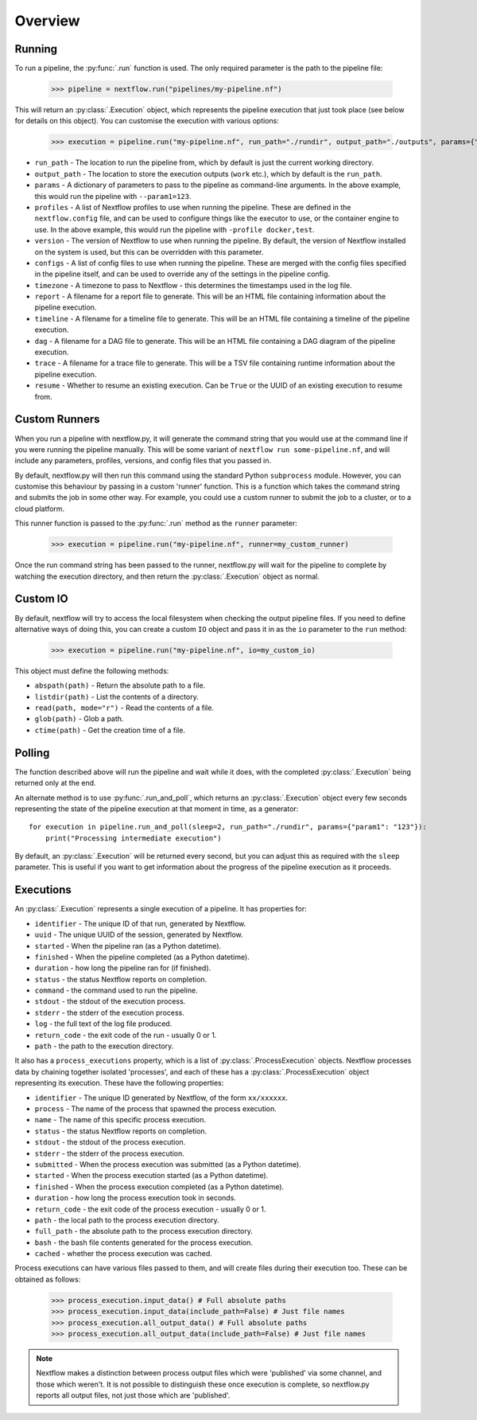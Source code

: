 Overview
--------

Running
~~~~~~~

To run a pipeline, the :py:func:`.run` function is used. The only required
parameter is the path to the pipeline file:

    >>> pipeline = nextflow.run("pipelines/my-pipeline.nf")

This will return an :py:class:`.Execution` object, which represents the pipeline
execution that just took place (see below for details on this object). You can
customise the execution with various options:

    >>> execution = pipeline.run("my-pipeline.nf", run_path="./rundir", output_path="./outputs", params={"param1": "123"}, profiles=["docker", "test"], version="22.0.1", configs=["env.config"], timezone="UTC", report="report.html", timeline="timeline.html", dag="dag.html", trace="trace.txt")

* ``run_path`` - The location to run the pipeline from, which by default is just the current working directory.

* ``output_path`` - The location to store the execution outputs (``work`` etc.), which by default is the ``run_path``.

* ``params`` - A dictionary of parameters to pass to the pipeline as command-line arguments. In the above example, this would run the pipeline with ``--param1=123``.

* ``profiles`` - A list of Nextflow profiles to use when running the pipeline. These are defined in the ``nextflow.config`` file, and can be used to configure things like the executor to use, or the container engine to use. In the above example, this would run the pipeline with ``-profile docker,test``.

* ``version`` - The version of Nextflow to use when running the pipeline. By default, the version of Nextflow installed on the system is used, but this can be overridden with this parameter.

* ``configs`` - A list of config files to use when running the pipeline. These are merged with the config files specified in the pipeline itself, and can be used to override any of the settings in the pipeline config.

* ``timezone`` - A timezone to pass to Nextflow - this determines the timestamps used in the log file.

* ``report`` - A filename for a report file to generate. This will be an HTML file containing information about the pipeline execution.

* ``timeline`` - A filename for a timeline file to generate. This will be an HTML file containing a timeline of the pipeline execution.

* ``dag`` - A filename for a DAG file to generate. This will be an HTML file containing a DAG diagram of the pipeline execution.

* ``trace`` - A filename for a trace file to generate. This will be a TSV file containing runtime information about the pipeline execution.

* ``resume`` - Whether to resume an existing execution. Can be ``True`` or the UUID of an existing execution to resume from.


Custom Runners
~~~~~~~~~~~~~~

When you run a pipeline with nextflow.py, it will generate the command string
that you would use at the command line if you were running the pipeline
manually. This will be some variant of ``nextflow run some-pipeline.nf``, and
will include any parameters, profiles, versions, and config files that you
passed in.

By default, nextflow.py will then run this command using the standard Python
``subprocess`` module. However, you can customise this behaviour by passing in
a custom 'runner' function. This is a function which takes the command string
and submits the job in some other way. For example, you could use a custom
runner to submit the job to a cluster, or to a cloud platform.

This runner function is passed to the :py:func:`.run` method as the
``runner`` parameter:

    >>> execution = pipeline.run("my-pipeline.nf", runner=my_custom_runner)

Once the run command string has been passed to the runner, nextflow.py will
wait for the pipeline to complete by watching the execution directory, and then
return the :py:class:`.Execution` object as normal.

Custom IO
~~~~~~~~~

By default, nextflow will try to access the local filesystem when checking the
output pipeline files. If you need to define alternative ways of doing this, you
can create a custom ``IO`` object and pass it in as the ``io`` parameter to the
``run`` method:

    >>> execution = pipeline.run("my-pipeline.nf", io=my_custom_io)

This object must define the following methods:

* ``abspath(path)`` - Return the absolute path to a file.
* ``listdir(path)`` - List the contents of a directory.
* ``read(path, mode="r")`` - Read the contents of a file.
* ``glob(path)`` - Glob a path.
* ``ctime(path)`` - Get the creation time of a file.

Polling
~~~~~~~

The function described above will run the pipeline and wait while it does, with
the completed :py:class:`.Execution` being returned only at the end.

An alternate method is to use :py:func:`.run_and_poll`, which returns an
:py:class:`.Execution` object every few seconds representing the state of the
pipeline execution at that moment in time, as a generator::

    for execution in pipeline.run_and_poll(sleep=2, run_path="./rundir", params={"param1": "123"}):
        print("Processing intermediate execution")

By default, an :py:class:`.Execution` will be returned every second, but you can
adjust this as required with the ``sleep`` parameter. This is useful if you want
to get information about the progress of the pipeline execution as it proceeds.

Executions
~~~~~~~~~~

An :py:class:`.Execution` represents a single execution of a pipeline. It has
properties for:

* ``identifier`` - The unique ID of that run, generated by Nextflow.

* ``uuid`` - The unique UUID of the session, generated by Nextflow.

* ``started`` - When the pipeline ran (as a Python datetime).

* ``finished`` - When the pipeline completed (as a Python datetime).

* ``duration`` - how long the pipeline ran for (if finished).

* ``status`` - the status Nextflow reports on completion.

* ``command`` - the command used to run the pipeline.

* ``stdout`` - the stdout of the execution process.

* ``stderr`` - the stderr of the execution process.

* ``log`` - the full text of the log file produced.

* ``return_code`` - the exit code of the run - usually 0 or 1.

* ``path`` - the path to the execution directory.

It also has a ``process_executions`` property, which is a list of
:py:class:`.ProcessExecution` objects. Nextflow processes data by chaining
together isolated 'processes', and each of these has a
:py:class:`.ProcessExecution` object representing its execution. These have the
following properties:

* ``identifier`` - The unique ID generated by Nextflow, of the form ``xx/xxxxxx``.

* ``process`` - The name of the process that spawned the process execution.

* ``name`` - The name of this specific process execution.

* ``status`` - the status Nextflow reports on completion.

* ``stdout`` - the stdout of the process execution.

* ``stderr`` - the stderr of the process execution.

* ``submitted`` - When the process execution was submitted (as a Python datetime).

* ``started`` - When the process execution started (as a Python datetime).

* ``finished`` - When the process execution completed (as a Python datetime).

* ``duration`` - how long the process execution took in seconds.

* ``return_code`` - the exit code of the process execution - usually 0 or 1.

* ``path`` - the local path to the process execution directory.

* ``full_path`` - the absolute path to the process execution directory.

* ``bash`` - the bash file contents generated for the process execution.

* ``cached`` - whether the process execution was cached.

Process executions can have various files passed to them, and will create files
during their execution too. These can be obtained as follows:

    >>> process_execution.input_data() # Full absolute paths
    >>> process_execution.input_data(include_path=False) # Just file names
    >>> process_execution.all_output_data() # Full absolute paths
    >>> process_execution.all_output_data(include_path=False) # Just file names

.. note::
   Nextflow makes a distinction between process output files which were
   'published' via some channel, and those which weren't. It is not possible to
   distinguish these once execution is complete, so nextflow.py reports all
   output files, not just those which are 'published'.